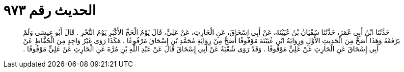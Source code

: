 
= الحديث رقم ٩٧٣

[quote.hadith]
حَدَّثَنَا ابْنُ أَبِي عُمَرَ، حَدَّثَنَا سُفْيَانُ بْنُ عُيَيْنَةَ، عَنْ أَبِي إِسْحَاقَ، عَنِ الْحَارِثِ، عَنْ عَلِيٍّ، قَالَ يَوْمُ الْحَجِّ الأَكْبَرِ يَوْمُ النَّحْرِ ‏.‏ قَالَ أَبُو عِيسَى وَلَمْ يَرْفَعْهُ وَهَذَا أَصَحُّ مِنَ الْحَدِيثِ الأَوَّلِ وَرِوَايَةُ ابْنِ عُيَيْنَةَ مَوْقُوفًا أَصَحُّ مِنْ رِوَايَةِ مُحَمَّدِ بْنِ إِسْحَاقَ مَرْفُوعًا ‏.‏ هَكَذَا رَوَى غَيْرُ وَاحِدٍ مِنَ الْحُفَّاظِ عَنْ أَبِي إِسْحَاقَ عَنِ الْحَارِثِ عَنْ عَلِيٍّ مَوْقُوفًا ‏.‏ وَقَدْ رَوَى شُعْبَةُ عَنْ أَبِي إِسْحَاقَ قَالَ عَنْ عَبْدِ اللَّهِ بْنِ مُرَّةَ عَنِ الْحَارِثِ عَنْ عَلِيٍّ مَوْقُوفًا ‏.‏